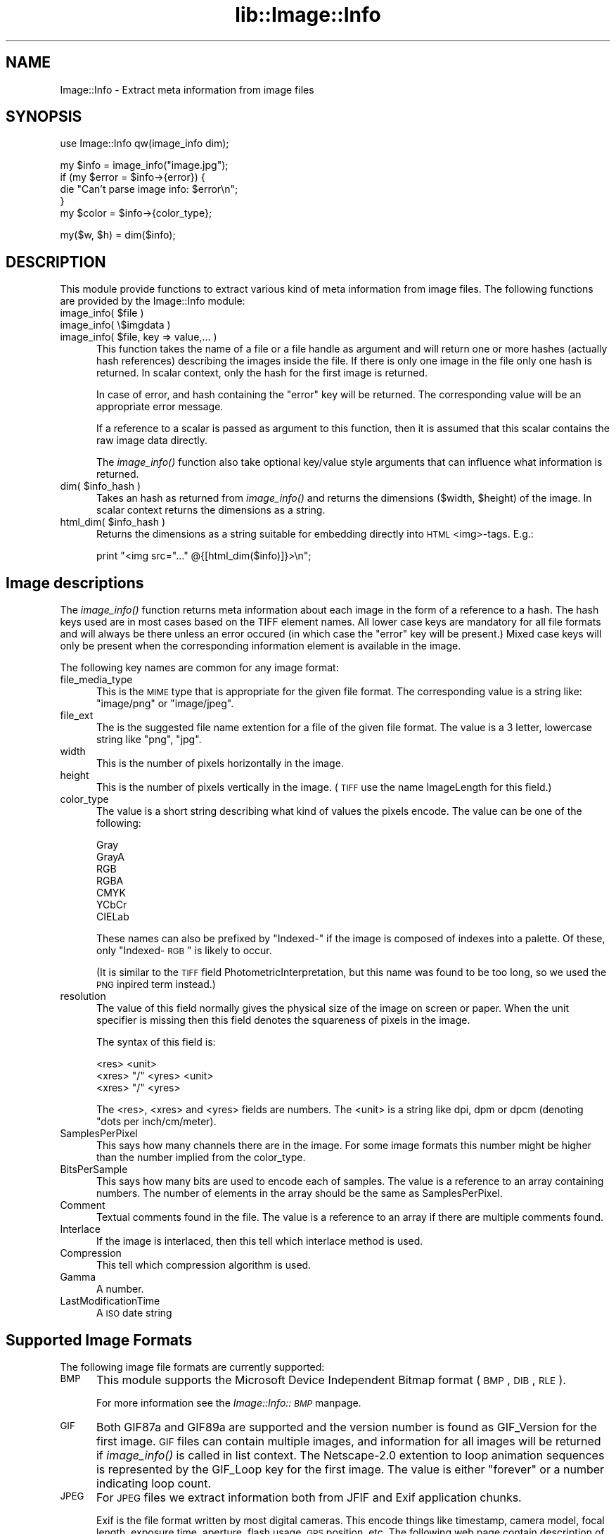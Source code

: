 .rn '' }`
''' $RCSfile$$Revision$$Date$
'''
''' $Log$
'''
.de Sh
.br
.if t .Sp
.ne 5
.PP
\fB\\$1\fR
.PP
..
.de Sp
.if t .sp .5v
.if n .sp
..
.de Ip
.br
.ie \\n(.$>=3 .ne \\$3
.el .ne 3
.IP "\\$1" \\$2
..
.de Vb
.ft CW
.nf
.ne \\$1
..
.de Ve
.ft R

.fi
..
'''
'''
'''     Set up \*(-- to give an unbreakable dash;
'''     string Tr holds user defined translation string.
'''     Bell System Logo is used as a dummy character.
'''
.tr \(*W-|\(bv\*(Tr
.ie n \{\
.ds -- \(*W-
.ds PI pi
.if (\n(.H=4u)&(1m=24u) .ds -- \(*W\h'-12u'\(*W\h'-12u'-\" diablo 10 pitch
.if (\n(.H=4u)&(1m=20u) .ds -- \(*W\h'-12u'\(*W\h'-8u'-\" diablo 12 pitch
.ds L" ""
.ds R" ""
'''   \*(M", \*(S", \*(N" and \*(T" are the equivalent of
'''   \*(L" and \*(R", except that they are used on ".xx" lines,
'''   such as .IP and .SH, which do another additional levels of
'''   double-quote interpretation
.ds M" """
.ds S" """
.ds N" """""
.ds T" """""
.ds L' '
.ds R' '
.ds M' '
.ds S' '
.ds N' '
.ds T' '
'br\}
.el\{\
.ds -- \(em\|
.tr \*(Tr
.ds L" ``
.ds R" ''
.ds M" ``
.ds S" ''
.ds N" ``
.ds T" ''
.ds L' `
.ds R' '
.ds M' `
.ds S' '
.ds N' `
.ds T' '
.ds PI \(*p
'br\}
.\"	If the F register is turned on, we'll generate
.\"	index entries out stderr for the following things:
.\"		TH	Title 
.\"		SH	Header
.\"		Sh	Subsection 
.\"		Ip	Item
.\"		X<>	Xref  (embedded
.\"	Of course, you have to process the output yourself
.\"	in some meaninful fashion.
.if \nF \{
.de IX
.tm Index:\\$1\t\\n%\t"\\$2"
..
.nr % 0
.rr F
.\}
.TH lib::Image::Info 3 "perl 5.007, patch 00" "19/Mar/102" "User Contributed Perl Documentation"
.UC
.if n .hy 0
.if n .na
.ds C+ C\v'-.1v'\h'-1p'\s-2+\h'-1p'+\s0\v'.1v'\h'-1p'
.de CQ          \" put $1 in typewriter font
.ft CW
'if n "\c
'if t \\&\\$1\c
'if n \\&\\$1\c
'if n \&"
\\&\\$2 \\$3 \\$4 \\$5 \\$6 \\$7
'.ft R
..
.\" @(#)ms.acc 1.5 88/02/08 SMI; from UCB 4.2
.	\" AM - accent mark definitions
.bd B 3
.	\" fudge factors for nroff and troff
.if n \{\
.	ds #H 0
.	ds #V .8m
.	ds #F .3m
.	ds #[ \f1
.	ds #] \fP
.\}
.if t \{\
.	ds #H ((1u-(\\\\n(.fu%2u))*.13m)
.	ds #V .6m
.	ds #F 0
.	ds #[ \&
.	ds #] \&
.\}
.	\" simple accents for nroff and troff
.if n \{\
.	ds ' \&
.	ds ` \&
.	ds ^ \&
.	ds , \&
.	ds ~ ~
.	ds ? ?
.	ds ! !
.	ds /
.	ds q
.\}
.if t \{\
.	ds ' \\k:\h'-(\\n(.wu*8/10-\*(#H)'\'\h"|\\n:u"
.	ds ` \\k:\h'-(\\n(.wu*8/10-\*(#H)'\`\h'|\\n:u'
.	ds ^ \\k:\h'-(\\n(.wu*10/11-\*(#H)'^\h'|\\n:u'
.	ds , \\k:\h'-(\\n(.wu*8/10)',\h'|\\n:u'
.	ds ~ \\k:\h'-(\\n(.wu-\*(#H-.1m)'~\h'|\\n:u'
.	ds ? \s-2c\h'-\w'c'u*7/10'\u\h'\*(#H'\zi\d\s+2\h'\w'c'u*8/10'
.	ds ! \s-2\(or\s+2\h'-\w'\(or'u'\v'-.8m'.\v'.8m'
.	ds / \\k:\h'-(\\n(.wu*8/10-\*(#H)'\z\(sl\h'|\\n:u'
.	ds q o\h'-\w'o'u*8/10'\s-4\v'.4m'\z\(*i\v'-.4m'\s+4\h'\w'o'u*8/10'
.\}
.	\" troff and (daisy-wheel) nroff accents
.ds : \\k:\h'-(\\n(.wu*8/10-\*(#H+.1m+\*(#F)'\v'-\*(#V'\z.\h'.2m+\*(#F'.\h'|\\n:u'\v'\*(#V'
.ds 8 \h'\*(#H'\(*b\h'-\*(#H'
.ds v \\k:\h'-(\\n(.wu*9/10-\*(#H)'\v'-\*(#V'\*(#[\s-4v\s0\v'\*(#V'\h'|\\n:u'\*(#]
.ds _ \\k:\h'-(\\n(.wu*9/10-\*(#H+(\*(#F*2/3))'\v'-.4m'\z\(hy\v'.4m'\h'|\\n:u'
.ds . \\k:\h'-(\\n(.wu*8/10)'\v'\*(#V*4/10'\z.\v'-\*(#V*4/10'\h'|\\n:u'
.ds 3 \*(#[\v'.2m'\s-2\&3\s0\v'-.2m'\*(#]
.ds o \\k:\h'-(\\n(.wu+\w'\(de'u-\*(#H)/2u'\v'-.3n'\*(#[\z\(de\v'.3n'\h'|\\n:u'\*(#]
.ds d- \h'\*(#H'\(pd\h'-\w'~'u'\v'-.25m'\f2\(hy\fP\v'.25m'\h'-\*(#H'
.ds D- D\\k:\h'-\w'D'u'\v'-.11m'\z\(hy\v'.11m'\h'|\\n:u'
.ds th \*(#[\v'.3m'\s+1I\s-1\v'-.3m'\h'-(\w'I'u*2/3)'\s-1o\s+1\*(#]
.ds Th \*(#[\s+2I\s-2\h'-\w'I'u*3/5'\v'-.3m'o\v'.3m'\*(#]
.ds ae a\h'-(\w'a'u*4/10)'e
.ds Ae A\h'-(\w'A'u*4/10)'E
.ds oe o\h'-(\w'o'u*4/10)'e
.ds Oe O\h'-(\w'O'u*4/10)'E
.	\" corrections for vroff
.if v .ds ~ \\k:\h'-(\\n(.wu*9/10-\*(#H)'\s-2\u~\d\s+2\h'|\\n:u'
.if v .ds ^ \\k:\h'-(\\n(.wu*10/11-\*(#H)'\v'-.4m'^\v'.4m'\h'|\\n:u'
.	\" for low resolution devices (crt and lpr)
.if \n(.H>23 .if \n(.V>19 \
\{\
.	ds : e
.	ds 8 ss
.	ds v \h'-1'\o'\(aa\(ga'
.	ds _ \h'-1'^
.	ds . \h'-1'.
.	ds 3 3
.	ds o a
.	ds d- d\h'-1'\(ga
.	ds D- D\h'-1'\(hy
.	ds th \o'bp'
.	ds Th \o'LP'
.	ds ae ae
.	ds Ae AE
.	ds oe oe
.	ds Oe OE
.\}
.rm #[ #] #H #V #F C
.SH "NAME"
Image::Info \- Extract meta information from image files
.SH "SYNOPSIS"
.PP
.Vb 1
\& use Image::Info qw(image_info dim);
.Ve
.Vb 5
\& my $info = image_info("image.jpg");
\& if (my $error = $info->{error}) {
\&     die "Can't parse image info: $error\en";
\& }
\& my $color = $info->{color_type};
.Ve
.Vb 1
\& my($w, $h) = dim($info);
.Ve
.SH "DESCRIPTION"
This module provide functions to extract various kind of meta
information from image files.  The following functions are provided by
the \f(CWImage::Info\fR module:
.Ip "image_info( $file )" 5
.Ip "image_info( \e$imgdata )" 5
.Ip "image_info( $file, key => value,... )" 5
This function takes the name of a file or a file handle as argument
and will return one or more hashes (actually hash references)
describing the images inside the file.  If there is only one image in
the file only one hash is returned.  In scalar context, only the hash
for the first image is returned.
.Sp
In case of error, and hash containing the \*(L"error\*(R" key will be
returned.  The corresponding value will be an appropriate error
message.
.Sp
If a reference to a scalar is passed as argument to this function,
then it is assumed that this scalar contains the raw image data
directly.
.Sp
The \fIimage_info()\fR function also take optional key/value style arguments
that can influence what information is returned.
.Ip "dim( $info_hash )" 5
Takes an hash as returned from \fIimage_info()\fR and returns the dimensions
($width, \f(CW$height\fR) of the image.  In scalar context returns the
dimensions as a string.
.Ip "html_dim( $info_hash )" 5
Returns the dimensions as a string suitable for embedding directly
into \s-1HTML\s0 <img>\-tags. E.g.:
.Sp
.Vb 1
\&   print "<img src="..." @{[html_dim($info)]}>\en";
.Ve
.SH "Image descriptions"
The \fIimage_info()\fR function returns meta information about each image in
the form of a reference to a hash.  The hash keys used are in most
cases based on the TIFF element names.  All lower case keys are
mandatory for all file formats and will always be there unless an
error occured (in which case the \*(L"error\*(R" key will be present.)  Mixed
case keys will only be present when the corresponding information
element is available in the image.
.PP
The following key names are common for any image format:
.Ip "file_media_type" 5
This is the \s-1MIME\s0 type that is appropriate for the given file format.
The corresponding value is a string like: \*(L"image/png\*(R" or \*(L"image/jpeg\*(R".
.Ip "file_ext" 5
The is the suggested file name extention for a file of the given file
format.  The value is a 3 letter, lowercase string like \*(L"png\*(R", \*(L"jpg\*(R".
.Ip "width" 5
This is the number of pixels horizontally in the image.
.Ip "height" 5
This is the number of pixels vertically in the image.  (\s-1TIFF\s0 use the
name ImageLength for this field.)
.Ip "color_type" 5
The value is a short string describing what kind of values the pixels
encode.  The value can be one of the following:
.Sp
.Vb 7
\&  Gray
\&  GrayA
\&  RGB
\&  RGBA
\&  CMYK
\&  YCbCr
\&  CIELab
.Ve
These names can also be prefixed by \*(L"Indexed-\*(R" if the image is
composed of indexes into a palette.  Of these, only \*(L"Indexed-\s-1RGB\s0\*(R" is
likely to occur.
.Sp
(It is similar to the \s-1TIFF\s0 field PhotometricInterpretation, but this
name was found to be too long, so we used the \s-1PNG\s0 inpired term
instead.)
.Ip "resolution" 5
The value of this field normally gives the physical size of the image
on screen or paper. When the unit specifier is missing then this field
denotes the squareness of pixels in the image.
.Sp
The syntax of this field is:
.Sp
.Vb 3
\&   <res> <unit>
\&   <xres> "/" <yres> <unit>
\&   <xres> "/" <yres>
.Ve
The <res>, <xres> and <yres> fields are numbers.  The <unit> is a
string like \f(CWdpi\fR, \f(CWdpm\fR or \f(CWdpcm\fR (denoting \*(L"dots per
inch/cm/meter).
.Ip "SamplesPerPixel" 5
This says how many channels there are in the image.  For some image
formats this number might be higher than the number implied from the
\f(CWcolor_type\fR.
.Ip "BitsPerSample" 5
This says how many bits are used to encode each of samples.  The value
is a reference to an array containing numbers. The number of elements
in the array should be the same as \f(CWSamplesPerPixel\fR.
.Ip "Comment" 5
Textual comments found in the file.  The value is a reference to an
array if there are multiple comments found.
.Ip "Interlace" 5
If the image is interlaced, then this tell which interlace method is
used.
.Ip "Compression" 5
This tell which compression algorithm is used.
.Ip "Gamma" 5
A number.
.Ip "LastModificationTime" 5
A \s-1ISO\s0 date string
.SH "Supported Image Formats"
The following image file formats are currently supported:
.Ip "\s-1BMP\s0" 5
This module supports the Microsoft Device Independent Bitmap format
(\s-1BMP\s0, \s-1DIB\s0, \s-1RLE\s0).
.Sp
For more information see the \fIImage::Info::\s-1BMP\s0\fR manpage.
.Ip "\s-1GIF\s0" 5
Both GIF87a and GIF89a are supported and the version number is found
as \f(CWGIF_Version\fR for the first image.  \s-1GIF\s0 files can contain multiple
images, and information for all images will be returned if
\fIimage_info()\fR is called in list context.  The Netscape-2.0 extention to
loop animation sequences is represented by the \f(CWGIF_Loop\fR key for the
first image.  The value is either \*(L"forever\*(R" or a number indicating
loop count.
.Ip "\s-1JPEG\s0" 5
For \s-1JPEG\s0 files we extract information both from \f(CWJFIF\fR and \f(CWExif\fR
application chunks.
.Sp
\f(CWExif\fR is the file format written by most digital cameras.  This
encode things like timestamp, camera model, focal length, exposure
time, aperture, flash usage, \s-1GPS\s0 position, etc.  The following web
page contain description of the fields that can be present:
.Sp
.Vb 1
\& http://www.ba.wakwak.com/~tsuruzoh/Computer/Digicams/exif-e.html
.Ve
The \f(CWExif\fR spec can be found at:
.Sp
.Vb 1
\& http://www.pima.net/standards/it10/PIMA15740/exif.htm
.Ve
.Ip "\s-1PNG\s0" 5
Information from \s-1IHDR\s0, \s-1PLTE\s0, gAMA, pHYs, tEXt, tIME chunks are
extracted.  The sequence of chunks are also given by the \f(CWPNG_Chunks\fR
key.
.Ip "\s-1PBM/PGM/PPM\s0" 5
All information available is extracted.
.Ip "\s-1SVG\s0" 5
\s-1SVG\s0 also provides (for) a plethora of attributes and metadata of an image.
See the \fIImage::Info::\s-1SVG\s0\fR manpage for details.
.Ip "\s-1XBM\s0" 5
See the \fIImage::Info::\s-1XBM\s0\fR manpage for details.
.Ip "\s-1XPM\s0" 5
See the \fIImage::Info::\s-1XPM\s0\fR manpage for details.
.SH "SEE ALSO"
the \fIImage::Size\fR manpage
.SH "AUTHORS"
Copyright 1999-2001 Gisle Aas.
.PP
GIF fixes by Ralf Steines <metamonk@yahoo.com>.
.PP
ASCII, BMP SVG, XPM and XBM support added by Jerrad Pierce
<belg4mit@mit.edu>/<webmaster@pthbb.org>.
.PP
Exif MakerNote decoding by Jay Soffian <jay@loudcloud.com>.
.PP
TIFF support by <clarsen@emf.net>.
.PP
This library is free software; you can redistribute it and/or
modify it under the same terms as Perl itself.

.rn }` ''
.IX Title "lib::Image::Info 3"
.IX Name "Image::Info - Extract meta information from image files"

.IX Header "NAME"

.IX Header "SYNOPSIS"

.IX Header "DESCRIPTION"

.IX Item "image_info( $file )"

.IX Item "image_info( \e$imgdata )"

.IX Item "image_info( $file, key => value,... )"

.IX Item "dim( $info_hash )"

.IX Item "html_dim( $info_hash )"

.IX Header "Image descriptions"

.IX Item "file_media_type"

.IX Item "file_ext"

.IX Item "width"

.IX Item "height"

.IX Item "color_type"

.IX Item "resolution"

.IX Item "SamplesPerPixel"

.IX Item "BitsPerSample"

.IX Item "Comment"

.IX Item "Interlace"

.IX Item "Compression"

.IX Item "Gamma"

.IX Item "LastModificationTime"

.IX Header "Supported Image Formats"

.IX Item "\s-1BMP\s0"

.IX Item "\s-1GIF\s0"

.IX Item "\s-1JPEG\s0"

.IX Item "\s-1PNG\s0"

.IX Item "\s-1PBM/PGM/PPM\s0"

.IX Item "\s-1SVG\s0"

.IX Item "\s-1XBM\s0"

.IX Item "\s-1XPM\s0"

.IX Header "SEE ALSO"

.IX Header "AUTHORS"

